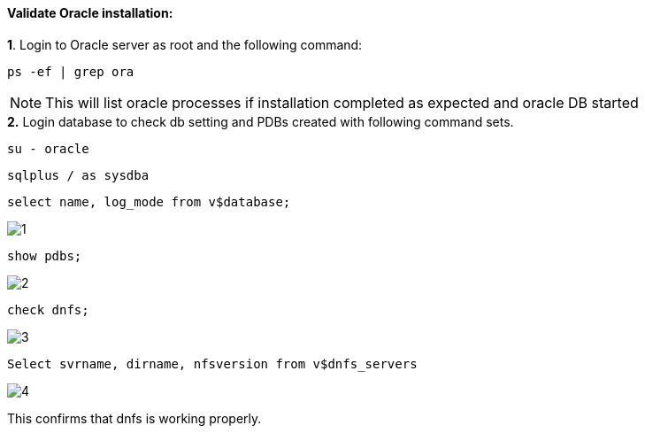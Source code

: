 :hardbreaks:
:nofooter:
:icons: font
:linkattrs:
:imagesdir: ./media/


==== Validate Oracle installation:
++++
<div>
<strong>1</strong>. Login to Oracle server as root and the following command:
++++
[source, cli]
ps -ef | grep ora

NOTE:  This will list oracle processes if installation completed as expected and oracle DB started

++++
<div>
<strong>2.</strong> Login database to check db setting and PDBs created with following command sets.
++++

[source, cli]
su - oracle

[source, cli]
sqlplus / as sysdba

[source, cli]
select name, log_mode from v$database;

image:3.png[1]

[source, cli]
show pdbs;

image:2.png[2]

[source, cli]
check dnfs;

image:1.png[3]


[source, cli]
Select svrname, dirname, nfsversion from v$dnfs_servers

image:4.png[4]

++++
<p><div>
This confirms that dnfs is working properly.
</p>
++++
